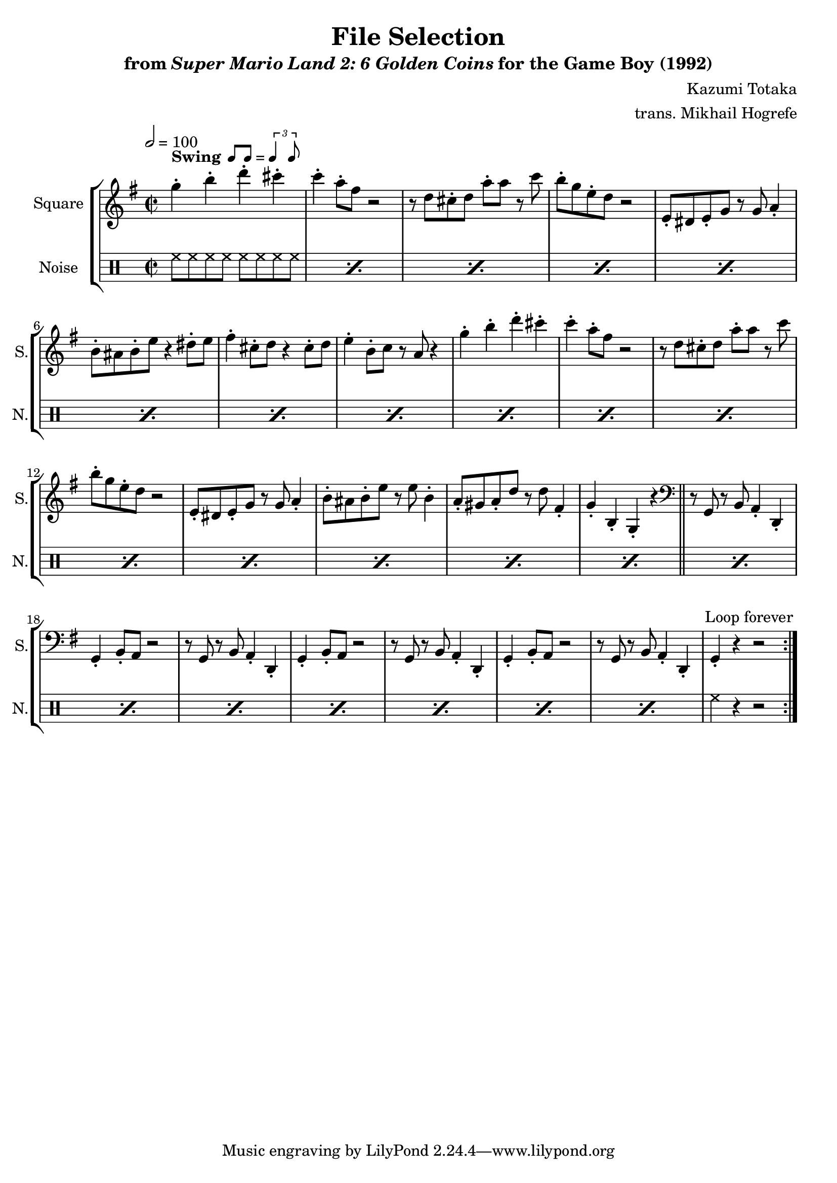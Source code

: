 \version "2.24.3"

swing = \markup {
  \bold Swing
  \hspace #0.4
  \rhythm { 8[ 8] } = \rhythm { \tuplet 3/2 { 4 8 } }
}

\book {
    \header {
        title = "File Selection"
        subtitle = \markup { "from" {\italic "Super Mario Land 2: 6 Golden Coins"} "for the Game Boy (1992)" }
        composer = "Kazumi Totaka"
        arranger = "trans. Mikhail Hogrefe"
    }

    \score {
        {
            \new StaffGroup <<
                \new Staff \relative c''' {
                    \set Staff.instrumentName = "Square"
                    \set Staff.shortInstrumentName = "S."
\time 2/2
\tempo 2 = 100
\key g \major
                    \repeat volta 2 {
g4-.^\swing b-. d-. cis-. |
c4-. a8-. fis r2 |
r8 d cis-. d a'-. a r c |
b8-. g e-. d r2 |
e,8-. dis e-. g r g a4-. |
b8-. ais b-. e r4 dis8-. e |
fis4-. cis8-. d r4 cis8-. d |
e4-. b8-. c r a r4 |
g'4-. b-. d-. cis-. |
c4-. a8-. fis r2 |
r8 d cis-. d a'-. a r c |
b8-. g e-. d r2 |
e,8-. dis e-. g r g a4-. |
b8-. ais b-. e r e b4-. |
a8-. gis a-. d r d fis,4-. |
g4-. b,-. g-. r |
\clef bass
\bar "||"
r8 g, r b a4-. d,-. |
g4-. b8-. a r2 |
r8 g r b a4-. d,-. |
g4-. b8-. a r2 |
r8 g r b a4-. d,-. |
g4-. b8-. a r2 |
r8 g r b a4-. d,-. |
g4-. r r2 |
                    }
\once \override Score.RehearsalMark.self-alignment-X = #RIGHT
\mark \markup { \fontsize #-2 "Loop forever" }
                }

                \new DrumStaff {
                    \drummode {
                        \set Staff.instrumentName="Noise"
                        \set Staff.shortInstrumentName="N."
\repeat percent 23 { hh8 hh hh hh hh hh hh hh | }
hh4 r r2 |
                    }
                }
            >>
        }
        \layout {
            \context {
                \Staff
                \RemoveEmptyStaves
            }
            \context {
                \DrumStaff
                \RemoveEmptyStaves
            }
        }
    }
}
